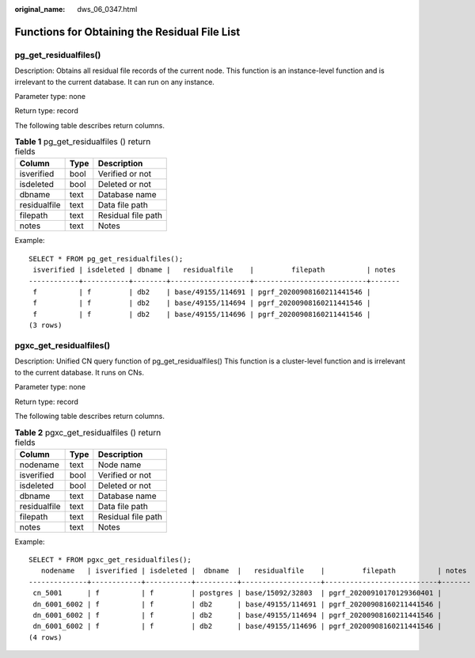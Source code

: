 :original_name: dws_06_0347.html

.. _dws_06_0347:

Functions for Obtaining the Residual File List
==============================================

pg_get_residualfiles()
----------------------

Description: Obtains all residual file records of the current node. This function is an instance-level function and is irrelevant to the current database. It can run on any instance.

Parameter type: none

Return type: record

The following table describes return columns.

.. table:: **Table 1** pg_get_residualfiles () return fields

   ============ ==== ==================
   Column       Type Description
   ============ ==== ==================
   isverified   bool Verified or not
   isdeleted    bool Deleted or not
   dbname       text Database name
   residualfile text Data file path
   filepath     text Residual file path
   notes        text Notes
   ============ ==== ==================

Example:

::

   SELECT * FROM pg_get_residualfiles();
    isverified | isdeleted | dbname |   residualfile    |         filepath          | notes
   ------------+-----------+--------+-------------------+---------------------------+-------
    f          | f         | db2    | base/49155/114691 | pgrf_20200908160211441546 |
    f          | f         | db2    | base/49155/114694 | pgrf_20200908160211441546 |
    f          | f         | db2    | base/49155/114696 | pgrf_20200908160211441546 |
   (3 rows)

pgxc_get_residualfiles()
------------------------

Description: Unified CN query function of pg_get_residualfiles() This function is a cluster-level function and is irrelevant to the current database. It runs on CNs.

Parameter type: none

Return type: record

The following table describes return columns.

.. table:: **Table 2** pgxc_get_residualfiles () return fields

   ============ ==== ==================
   Column       Type Description
   ============ ==== ==================
   nodename     text Node name
   isverified   bool Verified or not
   isdeleted    bool Deleted or not
   dbname       text Database name
   residualfile text Data file path
   filepath     text Residual file path
   notes        text Notes
   ============ ==== ==================

Example:

::

   SELECT * FROM pgxc_get_residualfiles();
      nodename   | isverified | isdeleted |  dbname  |   residualfile    |         filepath          | notes
   --------------+------------+-----------+----------+-------------------+---------------------------+-------
    cn_5001      | f          | f         | postgres | base/15092/32803  | pgrf_20200910170129360401 |
    dn_6001_6002 | f          | f         | db2      | base/49155/114691 | pgrf_20200908160211441546 |
    dn_6001_6002 | f          | f         | db2      | base/49155/114694 | pgrf_20200908160211441546 |
    dn_6001_6002 | f          | f         | db2      | base/49155/114696 | pgrf_20200908160211441546 |
   (4 rows)
